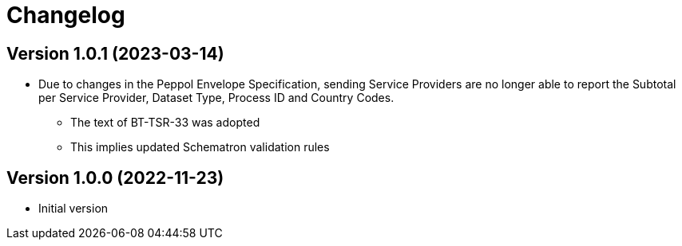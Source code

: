 = Changelog

:sectnums!:

== Version 1.0.1 (2023-03-14)

* Due to changes in the Peppol Envelope Specification, sending Service Providers are no longer able to report the 
  Subtotal per Service Provider, Dataset Type, Process ID and Country Codes.
** The text of BT-TSR-33 was adopted
** This implies updated Schematron validation rules

== Version 1.0.0 (2022-11-23)

* Initial version
